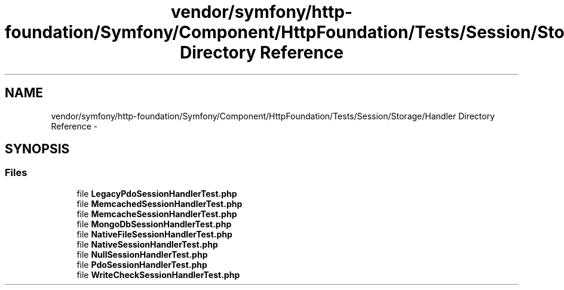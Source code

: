 .TH "vendor/symfony/http-foundation/Symfony/Component/HttpFoundation/Tests/Session/Storage/Handler Directory Reference" 3 "Tue Apr 14 2015" "Version 1.0" "VirtualSCADA" \" -*- nroff -*-
.ad l
.nh
.SH NAME
vendor/symfony/http-foundation/Symfony/Component/HttpFoundation/Tests/Session/Storage/Handler Directory Reference \- 
.SH SYNOPSIS
.br
.PP
.SS "Files"

.in +1c
.ti -1c
.RI "file \fBLegacyPdoSessionHandlerTest\&.php\fP"
.br
.ti -1c
.RI "file \fBMemcachedSessionHandlerTest\&.php\fP"
.br
.ti -1c
.RI "file \fBMemcacheSessionHandlerTest\&.php\fP"
.br
.ti -1c
.RI "file \fBMongoDbSessionHandlerTest\&.php\fP"
.br
.ti -1c
.RI "file \fBNativeFileSessionHandlerTest\&.php\fP"
.br
.ti -1c
.RI "file \fBNativeSessionHandlerTest\&.php\fP"
.br
.ti -1c
.RI "file \fBNullSessionHandlerTest\&.php\fP"
.br
.ti -1c
.RI "file \fBPdoSessionHandlerTest\&.php\fP"
.br
.ti -1c
.RI "file \fBWriteCheckSessionHandlerTest\&.php\fP"
.br
.in -1c
